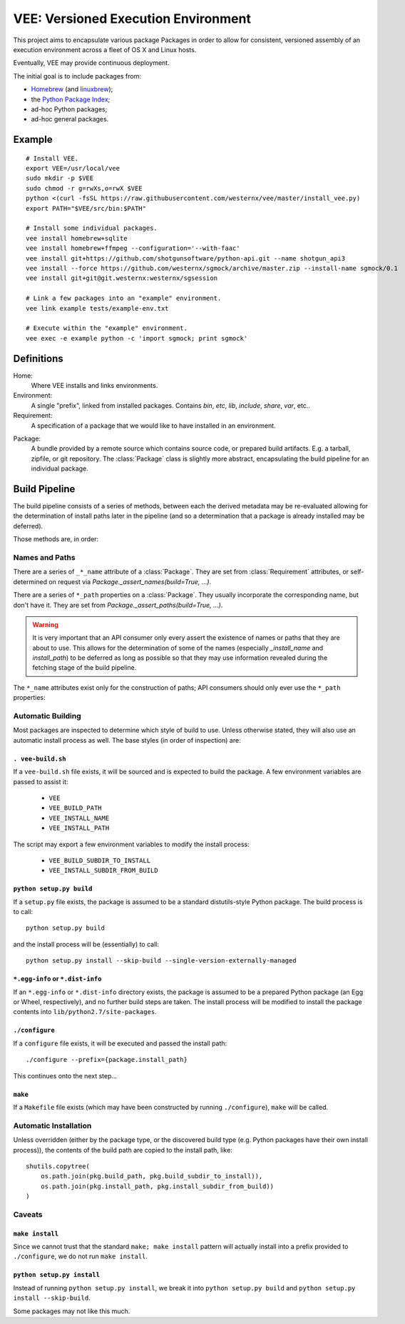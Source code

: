 
VEE: Versioned Execution Environment
====================================


This project aims to encapsulate various package Packages in order to allow for
consistent, versioned assembly of an execution environment across a fleet of
OS X and Linux hosts.

Eventually, VEE may provide continuous deployment.

The initial goal is to include packages from:

- Homebrew_ (and linuxbrew_);
- the `Python Package Index <PyPI_>`_;
- ad-hoc Python packages;
- ad-hoc general packages.


Example
-------

::
    
    # Install VEE.
    export VEE=/usr/local/vee
    sudo mkdir -p $VEE
    sudo chmod -r g=rwXs,o=rwX $VEE
    python <(curl -fsSL https://raw.githubusercontent.com/westernx/vee/master/install_vee.py)
    export PATH="$VEE/src/bin:$PATH"

    # Install some individual packages.
    vee install homebrew+sqlite
    vee install homebrew+ffmpeg --configuration='--with-faac'
    vee install git+https://github.com/shotgunsoftware/python-api.git --name shotgun_api3
    vee install --force https://github.com/westernx/sgmock/archive/master.zip --install-name sgmock/0.1
    vee install git+git@git.westernx:westernx/sgsession

    # Link a few packages into an "example" environment.
    vee link example tests/example-env.txt

    # Execute within the "example" environment.
    vee exec -e example python -c 'import sgmock; print sgmock'


Definitions
-----------

Home:
    Where VEE installs and links environments.

Environment:
    A single "prefix", linked from installed packages. Contains `bin`, `etc`, `lib`,
    `include`, `share`, `var`, etc..

Requirement:
    A specification of a package that we would like to have installed in an environment.

.. _package:

Package:
    A bundle provided by a remote source which contains source code, or
    prepared build artifacts. E.g. a tarball, zipfile, or git repository.
    The :class:`Package` class is slightly more abstract, encapsulating the
    build pipeline for an individual package.


Build Pipeline
--------------

The build pipeline consists of a series of methods, between each the derived
metadata may be re-evaluated allowing for the determination of install paths
later in the pipeline (and so a determination that a package is already
installed may be deferred).

Those methods are, in order:

.. method:: Package.fetch()

    The :ref:`package <package>` is retrieved and placed at :attr:`Package.package_path`.
    This step is idempotent (and so is assumed to be called multiple times and
    cache its result).

.. method:: Package.extract()

    The package's contents ("source") are placed into :attr:`Package.build_path`
    (which is usually a temporary directory).

.. method:: Package.build()

    The source is built into a build "artifact".

.. method:: Package.install()

    The build artifact is installed into :attr:`Package.install_path`.

.. method:: Environment.link(requirement)

    The build artifact is linked into a final environment.



Names and Paths
~~~~~~~~~~~~~~~

There are a series of ``_*_name`` attribute of a :class:`Package`. They are
set from :class:`Requirement` attributes, or self-determined on request via
`Package._assert_names(build=True, ...)`.

There are a series of ``*_path`` properties on a :class:`Package`. They usually
incorporate the corresponding name, but don't have it. They are set from
`Package._assert_paths(build=True, ...)`.

.. warning:: It is very important that an API consumer only every assert the existence of
    names or paths that they are about to use. This allows for the determination
    of some of the names (especially `_install_name` and `install_path`) to be
    deferred as long as possible so that they may use information revealed during
    the fetching stage of the build pipeline.

The ``*_name`` attributes exist only for the construction of paths; API consumers
should only ever use the ``*_path`` properties:

.. attribute:: Package.package_path

    The location of the package (e.g. archive or git work tree) on disk. This
    must always be correct and never change. Therefore it can only derive from
    the requirement's specification.

.. attribute:: Package.build_path

    A (usually temporary) directory for building. This must not change once the package
    has been extracted.

.. attribute:: Package.install_path

    The final location of a built artifact. May be ``None`` if it cannot be
    determined. This must not change once installed.

.. attribute:: Package.build_subdir_to_install

    Where within the build_path to install from. Good for selecting a sub directory
    that the package build itself into.

.. attribute:: Package.install_subdir_from_build

    Where within the install_path to install into. Good for installing packages
    into the correct place within the standard tree.


Automatic Building
~~~~~~~~~~~~~~~~~~

Most packages are inspected to determine which style of build to use. Unless
otherwise stated, they will also use an automatic install process as well. The
base styles (in order of inspection) are:


``. vee-build.sh``
.....................

If a ``vee-build.sh`` file exists, it will be sourced and is expected to build
the package. A few environment variables are passed to assist it:

    - ``VEE``
    - ``VEE_BUILD_PATH``
    - ``VEE_INSTALL_NAME``
    - ``VEE_INSTALL_PATH``

The script may export a few environment variables to modify the install
process:

    - ``VEE_BUILD_SUBDIR_TO_INSTALL``
    - ``VEE_INSTALL_SUBDIR_FROM_BUILD``


``python setup.py build``
............................

If a ``setup.py`` file exists, the package is assumed to be a standard
distutils-style Python package. The build process is to call::

    python setup.py build

and the install process will be (essentially) to call::

    python setup.py install --skip-build --single-version-externally-managed


``*.egg-info`` or ``*.dist-info``
.................................

If an ``*.egg-info`` or ``*.dist-info`` directory exists, the package is
assumed to be a prepared Python package (an Egg or Wheel, respectively), and no
further build steps are taken. The install process will be modified to install
the package contents into ``lib/python2.7/site-packages``.


``./configure``
...................

If a ``configure`` file exists, it will be executed and passed the install path::

    ./configure --prefix={package.install_path}

This continues onto the next step...


``make``
............

If a ``Makefile`` file exists (which may have been constructed by running
``./configure``), ``make`` will be called.


Automatic Installation
~~~~~~~~~~~~~~~~~~~~~~

Unless overridden (either by the package type, or the discovered build type
(e.g. Python packages have their own install process)), the contents of
the build path are copied to the install path, like::

    shutils.copytree(
        os.path.join(pkg.build_path, pkg.build_subdir_to_install)),
        os.path.join(pkg.install_path, pkg.install_subdir_from_build))
    )


Caveats
~~~~~~~

``make install``
................

Since we cannot trust that the standard ``make; make install`` pattern will
actually install into a prefix provided to
``./configure``, we do not run ``make install``.


``python setup.py install``
...........................

Instead of running ``python setup.py install``, we break it into
``python setup.py build`` and ``python setup.py install --skip-build``.

Some packages may not like this much.



..
    Contents:

    .. toctree::
        :maxdepth: 2

    Indices and tables
    ==================

    * :ref:`genindex`
    * :ref:`modindex`
    * :ref:`search`


.. _Homebrew: http://brew.sh/
.. _linuxbrew: https://github.com/Homebrew/linuxbrew
.. _PyPI: https://pypi.python.org/pypi

